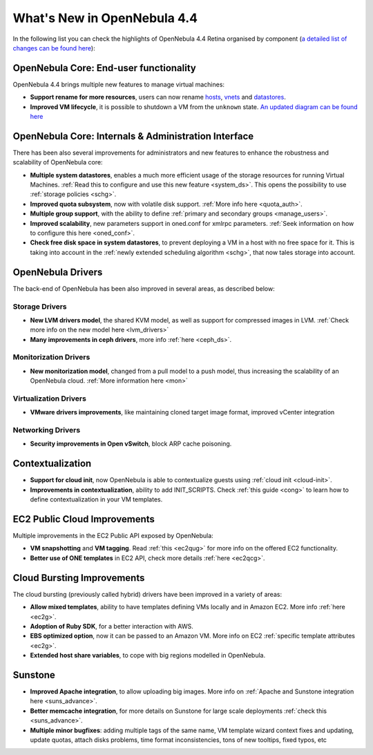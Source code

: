 .. _whats_new:

============================
What's New in OpenNebula 4.4
============================

In the following list you can check the highlights of OpenNebula 4.4 Retina organised by component (`a detailed list of changes can be found here <http://dev.opennebula.org/projects/opennebula/issues?query_id=42>`__):

OpenNebula Core: End-user functionality
---------------------------------------

OpenNebula 4.4 brings multiple new features to manage virtual machines:

-  **Support rename for more resources**, users can now rename `hosts <http://opennebula.org/doc/4.4/cli/onehost.1.html>`__, `vnets <http://opennebula.org/doc/4.4/cli/onevnet.1.html>`__ and `datastores <http://opennebula.org/doc/4.4/cli/onedatastore.1.html>`__.
-  **Improved VM lifecycle**, it is possible to shutdown a VM from the ``unknown`` state. `An updated diagram can be found here <http://opennebula.org/documentation:rel4.4:vm_guide_2#virtual_machine_life-cycle>`__

OpenNebula Core: Internals & Administration Interface
-----------------------------------------------------

There has been also several improvements for administrators and new features to enhance the robustness and scalability of OpenNebula core:

-  **Multiple system datastores**, enables a much more efficient usage of the storage resources for running Virtual Machines. :ref:`Read this to configure and use this new feature <system_ds>`. This opens the possibility to use :ref:`storage policies <schg>`.
-  **Improved quota subsystem**, now with volatile disk support. :ref:`More info here <quota_auth>`.
-  **Multiple group support**, with the ability to define :ref:`primary and secondary groups <manage_users>`.
-  **Improved scalability**, new parameters support in oned.conf for xmlrpc parameters. :ref:`Seek information on how to configure this here <oned_conf>`.
-  **Check free disk space in system datastores**, to prevent deploying a VM in a host with no free space for it. This is taking into account in the :ref:`newly extended scheduling algorithm <schg>`, that now tales storage into account.

OpenNebula Drivers
------------------

The back-end of OpenNebula has been also improved in several areas, as described below:

Storage Drivers
~~~~~~~~~~~~~~~

-  **New LVM drivers model**, the shared KVM model, as well as support for compressed images in LVM. :ref:`Check more info on the new model here <lvm_drivers>`
-  **Many improvements in ceph drivers**, more info :ref:`here <ceph_ds>`.

Monitorization Drivers
~~~~~~~~~~~~~~~~~~~~~~

-  **New monitorization model**, changed from a pull model to a push model, thus increasing the scalability of an OpenNebula cloud. :ref:`More information here <mon>`

Virtualization Drivers
~~~~~~~~~~~~~~~~~~~~~~

-  **VMware drivers improvements**, like maintaining cloned target image format, improved vCenter integration

Networking Drivers
~~~~~~~~~~~~~~~~~~

-  **Security improvements in Open vSwitch**, block ARP cache poisoning.

Contextualization
-----------------

-  **Support for cloud init**, now OpenNebula is able to contextualize guests using :ref:`cloud init <cloud-init>`.
-  **Improvements in contextualization**, ability to add INIT\_SCRIPTS. Check :ref:`this guide <cong>` to learn how to define contextualization in your VM templates.

EC2 Public Cloud Improvements
-----------------------------

Multiple improvements in the EC2 Public API exposed by OpenNebula:

-  **VM snapshotting** and **VM tagging**. Read :ref:`this <ec2qug>` for more info on the offered EC2 functionality.
-  **Better use of ONE templates** in EC2 API, check more details :ref:`here <ec2qcg>`.

Cloud Bursting Improvements
---------------------------

The cloud bursting (previously called hybrid) drivers have been improved in a variety of areas:

-  **Allow mixed templates**, ability to have templates defining VMs locally and in Amazon EC2. More info :ref:`here <ec2g>`.
-  **Adoption of Ruby SDK**, for a better interaction with AWS.
-  **EBS optimized option**, now it can be passed to an Amazon VM. More info on EC2 :ref:`specific template attributes <ec2g>`.
-  **Extended host share variables**, to cope with big regions modelled in OpenNebula.

Sunstone
--------

-  **Improved Apache integration**, to allow uploading big images. More info on :ref:`Apache and Sunstone integration here <suns_advance>`.
-  **Better memcache integration**, for more details on Sunstone for large scale deployments :ref:`check this <suns_advance>`.
-  **Multiple minor bugfixes**: adding multiple tags of the same name, VM template wizard context fixes and updating, update quotas, attach disks problems, time format inconsistencies, tons of new tooltips, fixed typos, etc

